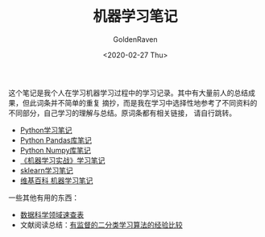 # -*- org -*-
#+TITLE: 机器学习笔记
#+AUTHOR: GoldenRaven
#+DATE: <2020-02-27 Thu>
#+EMAIL: li.gaoyang@foxmail.com
#+OPTIONS: num:t

这个笔记是我个人在学习机器学习过程中的学习记录。其中有大量前人的总结成果，但此词条并不简单的重复
摘抄，而是我在学习中选择性地参考了不同资料的不同部分，自己学习的理解与总结。原词条都有相关链接，
请自行跳转。

- [[file:Python_notebook.org][Python学习笔记]]
- [[file:Python_pandas_notebook.org][Python Pandas库笔记]]
- [[file:Python_Numpy_notebook.org][Python Numpy库笔记]]
- [[file:handson-ml-learning.org][《机器学习实战》学习笔记]]
- [[file:sklearn_notes.org][sklearn学习笔记]]
- [[file:ML_wikipedia.org][维基百科 机器学习笔记]]
一些其他有用的东西：
- [[https://github.com/FavioVazquez/ds-cheatsheets][数据科学领域速查表]]
- 文献阅读总结：[[file:Caruana_Niculescu-Mizil2006.org][有监督的二分类学习算法的经验比较]]
